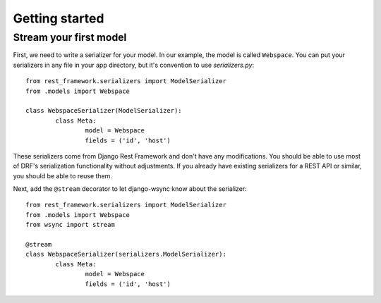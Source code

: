 .. _getting-started:

Getting started
***************

Stream your first model
=======================

First, we need to write a serializer for your model. In our example, the model is called ``Webspace``. You can put your serializers in any file in your app directory, but it's convention to use `serializers.py`::

	from rest_framework.serializers import ModelSerializer
	from .models import Webspace

	class WebspaceSerializer(ModelSerializer):
		class Meta:
			model = Webspace
			fields = ('id', 'host')

These serializers come from Django Rest Framework and don't have any modifications. You should be able to use most of DRF's serialization functionality without adjustments. If you already have existing serializers for a REST API or similar, you should be able to reuse them.

Next, add the ``@stream`` decorator to let django-wsync know about the serializer::

	from rest_framework.serializers import ModelSerializer
	from .models import Webspace
	from wsync import stream

	@stream
	class WebspaceSerializer(serializers.ModelSerializer):
		class Meta:
			model = Webspace
			fields = ('id', 'host')
